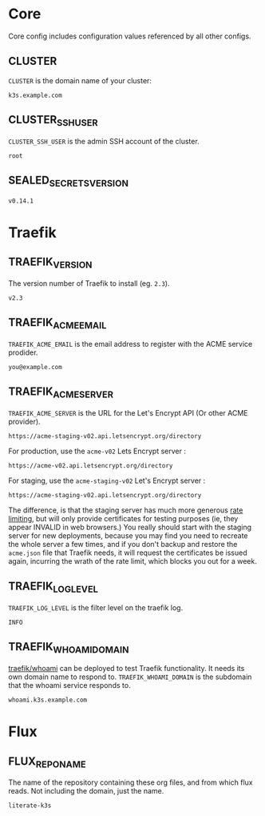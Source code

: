 #+STARTUP: showeverything

* Core
Core config includes configuration values referenced by all other configs.
** CLUSTER
=CLUSTER= is the domain name of your cluster:
#+name: CLUSTER
#+begin_src config :eval no
k3s.example.com
#+end_src
** CLUSTER_SSH_USER
=CLUSTER_SSH_USER= is the admin SSH account of the cluster.
#+name: CLUSTER_SSH_USER
#+begin_src config :eval no
root
#+end_src
** SEALED_SECRETS_VERSION
#+name: SEALED_SECRETS_VERSION
#+begin_src config :eval no
v0.14.1
#+end_src
* Traefik
** TRAEFIK_VERSION
The version number of Traefik to install (eg. =2.3=).
#+name: TRAEFIK_VERSION
#+begin_src config :eval no
v2.3
#+end_src
** TRAEFIK_ACME_EMAIL
 =TRAEFIK_ACME_EMAIL= is the email address to register with the ACME service
 prodider. 
#+name: TRAEFIK_ACME_EMAIL
#+begin_src config :eval no
you@example.com
#+end_src
** TRAEFIK_ACME_SERVER
=TRAEFIK_ACME_SERVER= is the URL for the Let's Encrypt API (Or other ACME
provider). 
#+name: TRAEFIK_ACME_SERVER
#+begin_src config :eval no
https://acme-staging-v02.api.letsencrypt.org/directory
#+end_src

For production, use the =acme-v02= Lets Encrypt server :

: https://acme-v02.api.letsencrypt.org/directory

For staging, use the =acme-staging-v02= Let's Encrypt server :

: https://acme-staging-v02.api.letsencrypt.org/directory

The difference, is that the staging server has much more generous [[https://letsencrypt.org/docs/rate-limits/][rate limiting]],
but will only provide certificates for testing purposes (ie, they appear INVALID
in web browsers.) You really should start with the staging server for new
deployments, because you may find you need to recreate the whole server a few
times, and if you don't backup and restore the =acme.json= file that Traefik
needs, it will request the certificates be issued again, incurring the wrath of
the rate limit, which blocks you out for a week.

** TRAEFIK_LOG_LEVEL
=TRAEFIK_LOG_LEVEL= is the filter level on the traefik log.
#+name: TRAEFIK_LOG_LEVEL
#+begin_src config :eval no
INFO
#+end_src
** TRAEFIK_WHOAMI_DOMAIN
[[https://github.com/traefik/whoami][traefik/whoami]] can be deployed to test Traefik functionality. It needs its own
domain name to respond to. =TRAEFIK_WHOAMI_DOMAIN= is the subdomain that the
whoami service responds to.
#+name: TRAEFIK_WHOAMI_DOMAIN
#+begin_src config :eval no
whoami.k3s.example.com
#+end_src

* Flux
** FLUX_REPO_NAME
The name of the repository containing these org files, and from which flux
reads. Not including the domain, just the name.
#+name: FLUX_REPO_NAME
#+begin_src config :noweb yes :eval no
literate-k3s
#+end_src
